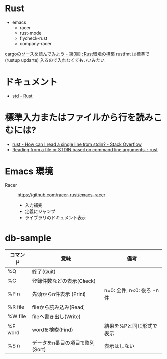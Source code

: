 * Rust
   + emacs
    + racer
    + rust-mode
    + flycheck-rust
    + company-racer
  [[https://qiita.com/AoiMoe/items/a532bb0e554c8060103c][cargoのソースを読んでみよう - 第0回 : Rust環境の構築]]
  rustfmt は標準で (rustup updarte) 入るので入れなくてもいいみたい
* ドキュメント
  + [[https://doc.rust-lang.org/std/index.html][std - Rust]]
* 標準入力またはファイルから行を読みこむには?
  + [[https://stackoverflow.com/questions/30186037/how-can-i-read-a-single-line-from-stdin][rust - How can I read a single line from stdin? - Stack Overflow]]
  + [[https://www.reddit.com/r/rust/comments/32rjdd/reading_from_a_file_or_stdin_based_on_command/][Reading from a file or STDIN based on command line arguments. : rust]]

* Emacs 環境
  + Racer ::  https://github.com/racer-rust/emacs-racer
    + 入力補完
    + 定義にジャンプ
    + ライブラリのドキュメント表示

* COMMENT

    loop {
        match file.read_line(&mut line) {
            Ok(n) => {
                println!("read size: {}", n);
            }
            Err(e) => {
                eprintln!("{}", e);
            }
        }
        println!("line: '{}'", &line);
        parse_line(&line);
        line.clear();
    }

* db-sample
  | コマンド | 意味                            | 備考                       |
  |----------+---------------------------------+----------------------------|
  | %Q       | 終了(Quit)                      |                            |
  | %C       | 登録件数などの表示(Check)       |                            |
  | %P n     | 先頭からn件表示 (Print)         | n=0: 全件, n<0: 後ろ -n 件 |
  | %R file  | fileから読み込み(Read)          |                            |
  | %W file  | fileへ書き出し(Write)           |                            |
  | %F word  | wordを検索(Find)                | 結果を%Pと同じ形式で表示   |
  | %S n     | データをn番目の項目で整列(Sort) | 表示はしない               |
